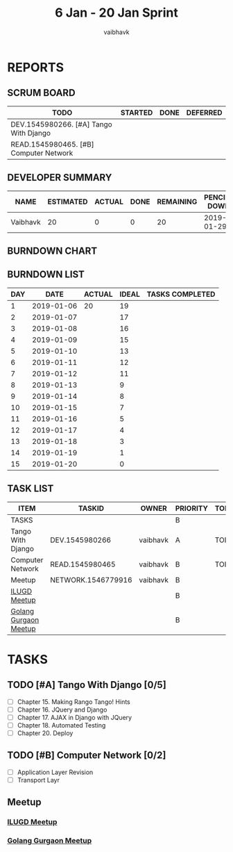 #+TITLE: 6 Jan - 20 Jan Sprint
#+AUTHOR: vaibhavk
#+EMAIL: vaibhavkaushik@disroot.org
#+TODO: TODO STARTED | DONE DEFERRED
#+COLUMNS: %35ITEM %TASKID %OWNER %3PRIORITY %TODO %5ESTIMATED{+} %3ACTUAL{+}
* REPORTS
** SCRUM BOARD
#+BEGIN: block-update-board
| TODO                                   | STARTED | DONE | DEFERRED |
|----------------------------------------+---------+------+----------|
| DEV.1545980266. [#A] Tango With Django |         |      |          |
| READ.1545980465. [#B] Computer Network |         |      |          |
#+END:
** DEVELOPER SUMMARY
#+BEGIN: block-update-summary
| NAME     | ESTIMATED | ACTUAL | DONE | REMAINING | PENCILS DOWN | PROGRESS   |
|----------+-----------+--------+------+-----------+--------------+------------|
| Vaibhavk |        20 |      0 |    0 |        20 |   2019-01-29 | ---------- |
#+END:
** BURNDOWN CHART
#+BEGIN: block-update-graph

#+END:
** BURNDOWN LIST
#+PLOT: title:"Burndown" ind:1 deps:(3 4) set:"term dumb" set:"xrange [0:15]" set:"xtics scale 0.5" set:"ytics scale 0.5" file:"burndown.plt"
#+BEGIN: block-update-burndown
| DAY |       DATE | ACTUAL | IDEAL | TASKS COMPLETED |
|-----+------------+--------+-------+-----------------|
|   1 | 2019-01-06 |     20 |    19 |                 |
|   2 | 2019-01-07 |        |    17 |                 |
|   3 | 2019-01-08 |        |    16 |                 |
|   4 | 2019-01-09 |        |    15 |                 |
|   5 | 2019-01-10 |        |    13 |                 |
|   6 | 2019-01-11 |        |    12 |                 |
|   7 | 2019-01-12 |        |    11 |                 |
|   8 | 2019-01-13 |        |     9 |                 |
|   9 | 2019-01-14 |        |     8 |                 |
|  10 | 2019-01-15 |        |     7 |                 |
|  11 | 2019-01-16 |        |     5 |                 |
|  12 | 2019-01-17 |        |     4 |                 |
|  13 | 2019-01-18 |        |     3 |                 |
|  14 | 2019-01-19 |        |     1 |                 |
|  15 | 2019-01-20 |        |     0 |                 |
#+END:
** TASK LIST 
#+BEGIN: columnview :hlines 2 :maxlevel 5 :id "TASKS"
| ITEM                  | TASKID             | OWNER    | PRIORITY | TODO | ESTIMATED | ACTUAL |
|-----------------------+--------------------+----------+----------+------+-----------+--------|
| TASKS                 |                    |          | B        |      |        20 |        |
|-----------------------+--------------------+----------+----------+------+-----------+--------|
| Tango With Django     | DEV.1545980266     | vaibhavk | A        | TODO |        16 |        |
|-----------------------+--------------------+----------+----------+------+-----------+--------|
| Computer Network      | READ.1545980465    | vaibhavk | B        | TODO |         4 |        |
|-----------------------+--------------------+----------+----------+------+-----------+--------|
| Meetup                | NETWORK.1546779916 | vaibhavk | B        |      |           |        |
| [[https://www.meetup.com/ilugdelhi/events/jkbtdqyzcbqb/][ILUGD Meetup]]          |                    |          | B        |      |           |        |
| [[https://www.meetup.com/Gurgaon-Go-Meetup/events/tnmvlqyzcbzb/][Golang Gurgaon Meetup]] |                    |          | B        |      |           |        |
#+END:

* TASKS
  :PROPERTIES:
  :ID:       TASKS
  :SPRINTLENGTH: 15
  :SPRINTSTART: <2019-01-06 Sun>
  :wpd-vaibhavk: 1.2
  :END:
** TODO [#A] Tango With Django [0/5]
   :PROPERTIES:
   :ESTIMATED: 16
   :ACTUAL:
   :OWNER:    vaibhavk
   :ID:       DEV.1545980266
   :TASKID:   DEV.1545980266
   :END:
   - [ ] Chapter 15. Making Rango Tango! Hints
   - [ ] Chapter 16. JQuery and Django
   - [ ] Chapter 17. AJAX in Django with JQuery
   - [ ] Chapter 18. Automated Testing
   - [ ] Chapter 20. Deploy
** TODO [#B] Computer Network [0/2]
   :PROPERTIES:
   :ESTIMATED: 4
   :ACTUAL:
   :OWNER:    vaibhavk
   :ID:       READ.1545980465
   :TASKID:   READ.1545980465
   :END:
   - [ ] Application Layer Revision
   - [ ] Transport Layr
** Meetup
   :PROPERTIES:
   :OWNER: vaibhavk
   :ID: NETWORK.1546779916
   :TASKID: NETWORK.1546779916
   :END:
*** [[https://www.meetup.com/ilugdelhi/events/jkbtdqyzcbqb/][ILUGD Meetup]]
    SCHEDULED: <2019-01-13 Sun>
*** [[https://www.meetup.com/Gurgaon-Go-Meetup/events/tnmvlqyzcbzb/][Golang Gurgaon Meetup]]
    SCHEDULED: <2019-01-19 Sat>

